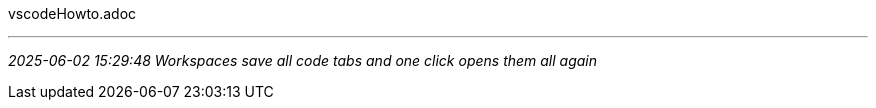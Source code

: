 vscodeHowto.adoc

- - -
_2025-06-02 15:29:48 Workspaces save all code tabs and one click opens them all again_


